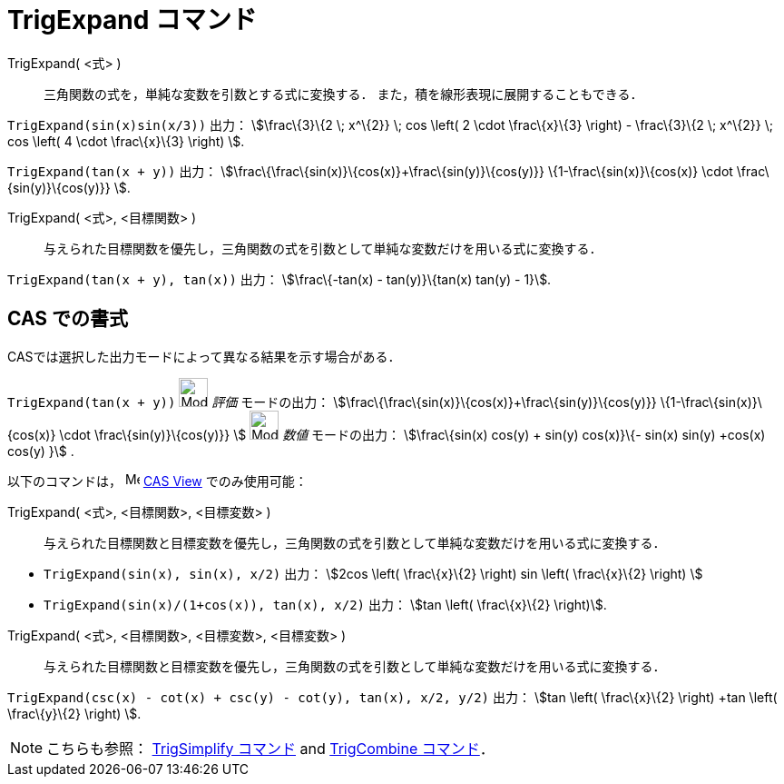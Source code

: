 = TrigExpand コマンド
ifdef::env-github[:imagesdir: /ja/modules/ROOT/assets/images]

TrigExpand( <式> )::
  三角関数の式を，単純な変数を引数とする式に変換する．
  また，積を線形表現に展開することもできる．

[EXAMPLE]
====

`++TrigExpand(sin(x)sin(x/3))++` 出力： stem:[\frac\{3}\{2 \; x^\{2}} \; cos \left( 2 \cdot \frac\{x}\{3} \right) -
\frac\{3}\{2 \; x^\{2}} \; cos \left( 4 \cdot \frac\{x}\{3} \right) ].

====

[EXAMPLE]
====

`++TrigExpand(tan(x + y))++` 出力： stem:[\frac\{\frac\{sin(x)}\{cos(x)}+\frac\{sin(y)}\{cos(y)}}
\{1-\frac\{sin(x)}\{cos(x)} \cdot \frac\{sin(y)}\{cos(y)}} ].

====

TrigExpand( <式>, <目標関数> )::
  与えられた目標関数を優先し，三角関数の式を引数として単純な変数だけを用いる式に変換する．

[EXAMPLE]
====

`++TrigExpand(tan(x + y), tan(x))++` 出力： stem:[\frac\{-tan(x) - tan(y)}\{tan(x) tan(y) - 1}].

====

== CAS での書式

CASでは選択した出力モードによって異なる結果を示す場合がある．

[EXAMPLE]
====

`++TrigExpand(tan(x + y))++` image:32px-Mode_evaluate.svg.png[Mode evaluate.svg,width=32,height=32] _評価_
モードの出力： stem:[\frac\{\frac\{sin(x)}\{cos(x)}+\frac\{sin(y)}\{cos(y)}} \{1-\frac\{sin(x)}\{cos(x)} \cdot
\frac\{sin(y)}\{cos(y)}} ] image:32px-Mode_numeric.svg.png[Mode numeric.svg,width=32,height=32] _数値_ モードの出力：
stem:[\frac\{sin(x) cos(y) + sin(y) cos(x)}\{- sin(x) sin(y) +cos(x) cos(y) }] .

====

以下のコマンドは， image:16px-Menu_view_cas.svg.png[Menu view cas.svg,width=16,height=16]
xref:/s_index_php?title=CAS_View_action=edit_redlink=1.adoc[CAS View] でのみ使用可能：

TrigExpand( <式>, <目標関数>, <目標変数> )::
  与えられた目標関数と目標変数を優先し，三角関数の式を引数として単純な変数だけを用いる式に変換する．

[EXAMPLE]
====

* `++TrigExpand(sin(x), sin(x), x/2)++` 出力： stem:[2cos \left( \frac\{x}\{2} \right) sin \left( \frac\{x}\{2} \right)
]
* `++TrigExpand(sin(x)/(1+cos(x)), tan(x), x/2)++` 出力： stem:[tan \left( \frac\{x}\{2} \right)].

====

TrigExpand( <式>, <目標関数>, <目標変数>, <目標変数> )::
  与えられた目標関数と目標変数を優先し，三角関数の式を引数として単純な変数だけを用いる式に変換する．

[EXAMPLE]
====

`++TrigExpand(csc(x) - cot(x) + csc(y) - cot(y), tan(x), x/2, y/2)++` 出力： stem:[tan \left( \frac\{x}\{2} \right) +tan
\left( \frac\{y}\{2} \right) ].

====

[NOTE]
====

こちらも参照： xref:/commands/TrigSimplify.adoc[TrigSimplify コマンド] and xref:/commands/TrigCombine.adoc[TrigCombine
コマンド]．

====
